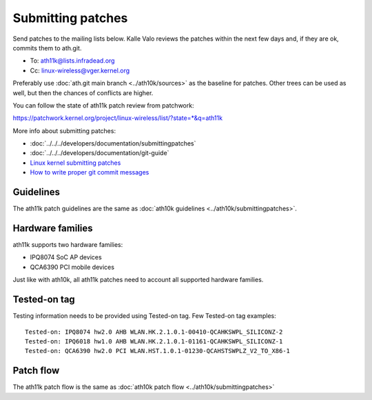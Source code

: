 Submitting patches
==================

Send patches to the mailing lists below. Kalle Valo reviews the patches
within the next few days and, if they are ok, commits them to ath.git.

* To: ath11k@lists.infradead.org
* Cc: linux-wireless@vger.kernel.org

Preferably use :doc:`ath.git main branch <../ath10k/sources>` as the
baseline for patches. Other trees can be used as well, but then the
chances of conflicts are higher.

You can follow the state of ath11k patch review from patchwork:

https://patchwork.kernel.org/project/linux-wireless/list/?state=*&q=ath11k

More info about submitting patches:

* :doc:`../../../developers/documentation/submittingpatches`
* :doc:`../../../developers/documentation/git-guide`
* `Linux kernel submitting patches <https://www.kernel.org/doc/html/latest/process/submitting-patches.html|Linux kernel submitting patches>`__
* `How to write proper git commit messages <https://medium.com/@steveamaza/how-to-write-a-proper-git-commit-message-e028865e5791>`__

Guidelines
~~~~~~~~~~

The ath11k patch guidelines are the same as :doc:`ath10k guidelines
<../ath10k/submittingpatches>`.

Hardware families
~~~~~~~~~~~~~~~~~

ath11k supports two hardware families:

- IPQ8074 SoC AP devices
- QCA6390 PCI mobile devices

Just like with ath10k, all ath11k patches need to account all supported
hardware families.

Tested-on tag
~~~~~~~~~~~~~

Testing information needs to be provided using Tested-on tag. Few
Tested-on tag examples::

   Tested-on: IPQ8074 hw2.0 AHB WLAN.HK.2.1.0.1-00410-QCAHKSWPL_SILICONZ-2
   Tested-on: IPQ6018 hw1.0 AHB WLAN.HK.2.1.0.1-01161-QCAHKSWPL_SILICONZ-1
   Tested-on: QCA6390 hw2.0 PCI WLAN.HST.1.0.1-01230-QCAHSTSWPLZ_V2_TO_X86-1

Patch flow
~~~~~~~~~~

The ath11k patch flow is the same as :doc:`ath10k patch flow
<../ath10k/submittingpatches>`
